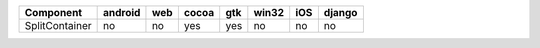 .. table:: 

    +--------------+-------+---+-----+---+-----+---+------+
    |  Component   |android|web|cocoa|gtk|win32|iOS|django|
    +==============+=======+===+=====+===+=====+===+======+
    |SplitContainer|no     |no |yes  |yes|no   |no |no    |
    +--------------+-------+---+-----+---+-----+---+------+
